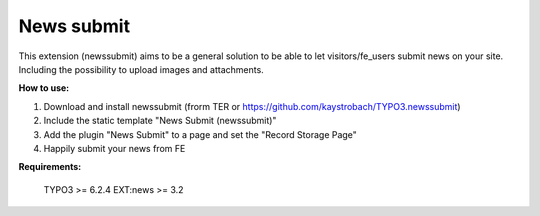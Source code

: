News submit
===========

This extension (newssubmit) aims to be a general solution to be able to let visitors/fe_users submit news on your site.
Including the possibility to upload images and attachments.


**How to use:**

1. Download and install newssubmit (frorm TER or https://github.com/kaystrobach/TYPO3.newssubmit)

2. Include the static template "News Submit (newssubmit)"

3. Add the plugin "News Submit" to a page and set the "Record Storage Page"

4. Happily submit your news from FE

**Requirements:**

    TYPO3 >= 6.2.4
    EXT:news >= 3.2